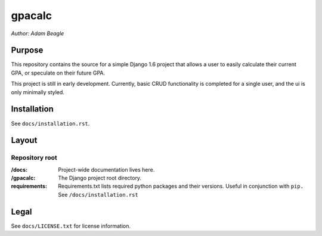 =======
gpacalc
=======

*Author: Adam Beagle*

Purpose
-------

This repository contains the source for a simple Django 1.6 project that allows a user to easily calculate their current GPA, or speculate on their future GPA.

This project is still in early development. Currently, basic CRUD functionality is completed for a single user, and the ui is only minimally styled.

Installation
------------

See ``docs/installation.rst``.

Layout
------

Repository root
^^^^^^^^^^^^^^^
:/docs: Project-wide documentation lives here.

:/gpacalc: The Django project root directory.

:requirements: Requirements.txt lists required python packages and their versions. Useful in conjunction with ``pip.`` See ``/docs/installation.rst``

Legal
-----

See ``docs/LICENSE.txt`` for license information.